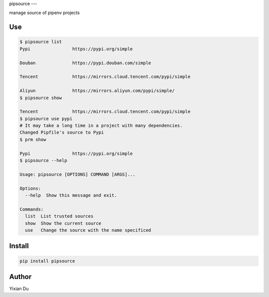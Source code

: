 pipsource
---

manage source of pipenv projects

Use
---

.. code-block:: shell

    $ pipsource list
    Pypi                https://pypi.org/simple

    Douban              https://pypi.douban.com/simple

    Tencent             https://mirrors.cloud.tencent.com/pypi/simple

    Aliyun              https://mirrors.aliyun.com/pypi/simple/
    $ pipsource show

    Tencent             https://mirrors.cloud.tencent.com/pypi/simple
    $ pipsource use pypi
    # It may take a long time in a project with many dependencies.
    Changed Pipfile's source to Pypi
    $ prm show

    Pypi                https://pypi.org/simple
    $ pipsource --help

    Usage: pipsource [OPTIONS] COMMAND [ARGS]...

    Options:
      --help  Show this message and exit.

    Commands:
      list  List trusted sources
      show  Show the current source
      use   Change the source with the name specificed



Install
-------

.. code-block:: shell
    
    pip install pipsource


Author
------
Yixian Du
